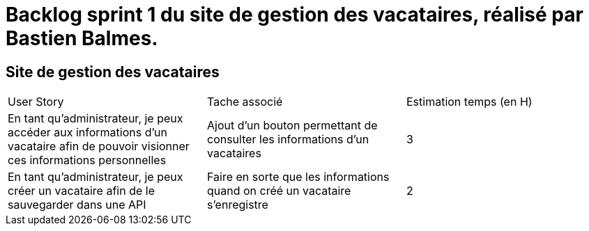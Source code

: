 = Backlog sprint 1 du site de gestion des vacataires, réalisé par Bastien Balmes.

== Site de gestion des vacataires

|=======
|User Story |Tache associé|Estimation temps (en H)
|En tant qu’administrateur, je peux accéder aux informations d’un vacataire afin de pouvoir visionner ces informations personnelles|Ajout d'un bouton permettant de consulter les informations d'un vacataires|3
|En tant qu’administrateur, je peux créer un vacataire afin de le sauvegarder dans une API|Faire en sorte que les informations quand on créé un vacataire s'enregistre|2

|=======
